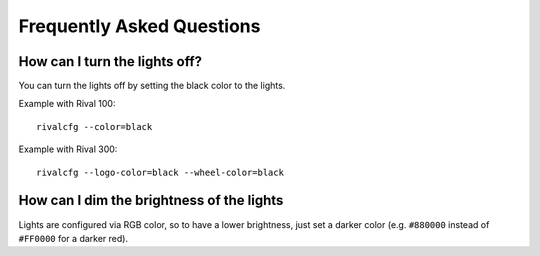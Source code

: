 Frequently Asked Questions
==========================


How can I turn the lights off?
------------------------------

You can turn the lights off by setting the black color to the lights.

Example with Rival 100::

   rivalcfg --color=black

Example with Rival 300::

   rivalcfg --logo-color=black --wheel-color=black


How can I dim the brightness of the lights
------------------------------------------

Lights are configured via RGB color, so to have a lower brightness, just
set a darker color (e.g. ``#880000`` instead of ``#FF0000`` for a darker
red).
